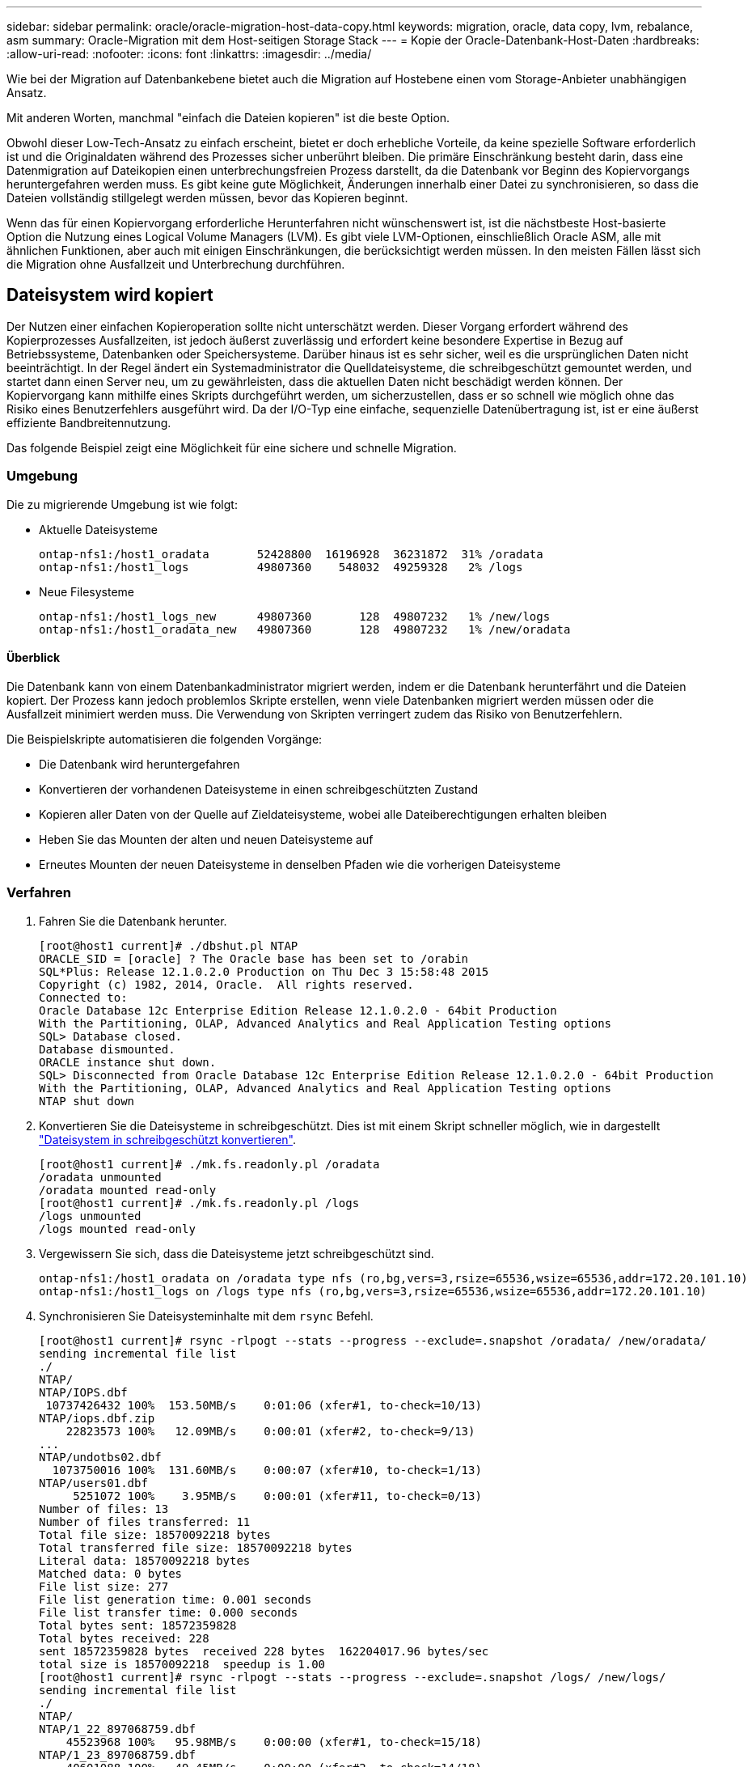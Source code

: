 ---
sidebar: sidebar 
permalink: oracle/oracle-migration-host-data-copy.html 
keywords: migration, oracle, data copy, lvm, rebalance, asm 
summary: Oracle-Migration mit dem Host-seitigen Storage Stack 
---
= Kopie der Oracle-Datenbank-Host-Daten
:hardbreaks:
:allow-uri-read: 
:nofooter: 
:icons: font
:linkattrs: 
:imagesdir: ../media/


[role="lead"]
Wie bei der Migration auf Datenbankebene bietet auch die Migration auf Hostebene einen vom Storage-Anbieter unabhängigen Ansatz.

Mit anderen Worten, manchmal "einfach die Dateien kopieren" ist die beste Option.

Obwohl dieser Low-Tech-Ansatz zu einfach erscheint, bietet er doch erhebliche Vorteile, da keine spezielle Software erforderlich ist und die Originaldaten während des Prozesses sicher unberührt bleiben. Die primäre Einschränkung besteht darin, dass eine Datenmigration auf Dateikopien einen unterbrechungsfreien Prozess darstellt, da die Datenbank vor Beginn des Kopiervorgangs heruntergefahren werden muss. Es gibt keine gute Möglichkeit, Änderungen innerhalb einer Datei zu synchronisieren, so dass die Dateien vollständig stillgelegt werden müssen, bevor das Kopieren beginnt.

Wenn das für einen Kopiervorgang erforderliche Herunterfahren nicht wünschenswert ist, ist die nächstbeste Host-basierte Option die Nutzung eines Logical Volume Managers (LVM). Es gibt viele LVM-Optionen, einschließlich Oracle ASM, alle mit ähnlichen Funktionen, aber auch mit einigen Einschränkungen, die berücksichtigt werden müssen. In den meisten Fällen lässt sich die Migration ohne Ausfallzeit und Unterbrechung durchführen.



== Dateisystem wird kopiert

Der Nutzen einer einfachen Kopieroperation sollte nicht unterschätzt werden. Dieser Vorgang erfordert während des Kopierprozesses Ausfallzeiten, ist jedoch äußerst zuverlässig und erfordert keine besondere Expertise in Bezug auf Betriebssysteme, Datenbanken oder Speichersysteme. Darüber hinaus ist es sehr sicher, weil es die ursprünglichen Daten nicht beeinträchtigt. In der Regel ändert ein Systemadministrator die Quelldateisysteme, die schreibgeschützt gemountet werden, und startet dann einen Server neu, um zu gewährleisten, dass die aktuellen Daten nicht beschädigt werden können. Der Kopiervorgang kann mithilfe eines Skripts durchgeführt werden, um sicherzustellen, dass er so schnell wie möglich ohne das Risiko eines Benutzerfehlers ausgeführt wird. Da der I/O-Typ eine einfache, sequenzielle Datenübertragung ist, ist er eine äußerst effiziente Bandbreitennutzung.

Das folgende Beispiel zeigt eine Möglichkeit für eine sichere und schnelle Migration.



=== Umgebung

Die zu migrierende Umgebung ist wie folgt:

* Aktuelle Dateisysteme
+
....
ontap-nfs1:/host1_oradata       52428800  16196928  36231872  31% /oradata
ontap-nfs1:/host1_logs          49807360    548032  49259328   2% /logs
....
* Neue Filesysteme
+
....
ontap-nfs1:/host1_logs_new      49807360       128  49807232   1% /new/logs
ontap-nfs1:/host1_oradata_new   49807360       128  49807232   1% /new/oradata
....




==== Überblick

Die Datenbank kann von einem Datenbankadministrator migriert werden, indem er die Datenbank herunterfährt und die Dateien kopiert. Der Prozess kann jedoch problemlos Skripte erstellen, wenn viele Datenbanken migriert werden müssen oder die Ausfallzeit minimiert werden muss. Die Verwendung von Skripten verringert zudem das Risiko von Benutzerfehlern.

Die Beispielskripte automatisieren die folgenden Vorgänge:

* Die Datenbank wird heruntergefahren
* Konvertieren der vorhandenen Dateisysteme in einen schreibgeschützten Zustand
* Kopieren aller Daten von der Quelle auf Zieldateisysteme, wobei alle Dateiberechtigungen erhalten bleiben
* Heben Sie das Mounten der alten und neuen Dateisysteme auf
* Erneutes Mounten der neuen Dateisysteme in denselben Pfaden wie die vorherigen Dateisysteme




=== Verfahren

. Fahren Sie die Datenbank herunter.
+
....
[root@host1 current]# ./dbshut.pl NTAP
ORACLE_SID = [oracle] ? The Oracle base has been set to /orabin
SQL*Plus: Release 12.1.0.2.0 Production on Thu Dec 3 15:58:48 2015
Copyright (c) 1982, 2014, Oracle.  All rights reserved.
Connected to:
Oracle Database 12c Enterprise Edition Release 12.1.0.2.0 - 64bit Production
With the Partitioning, OLAP, Advanced Analytics and Real Application Testing options
SQL> Database closed.
Database dismounted.
ORACLE instance shut down.
SQL> Disconnected from Oracle Database 12c Enterprise Edition Release 12.1.0.2.0 - 64bit Production
With the Partitioning, OLAP, Advanced Analytics and Real Application Testing options
NTAP shut down
....
. Konvertieren Sie die Dateisysteme in schreibgeschützt. Dies ist mit einem Skript schneller möglich, wie in dargestellt link:oracle-migration-sample-scripts.html#convert-file-system-to-read-only["Dateisystem in schreibgeschützt konvertieren"].
+
....
[root@host1 current]# ./mk.fs.readonly.pl /oradata
/oradata unmounted
/oradata mounted read-only
[root@host1 current]# ./mk.fs.readonly.pl /logs
/logs unmounted
/logs mounted read-only
....
. Vergewissern Sie sich, dass die Dateisysteme jetzt schreibgeschützt sind.
+
....
ontap-nfs1:/host1_oradata on /oradata type nfs (ro,bg,vers=3,rsize=65536,wsize=65536,addr=172.20.101.10)
ontap-nfs1:/host1_logs on /logs type nfs (ro,bg,vers=3,rsize=65536,wsize=65536,addr=172.20.101.10)
....
. Synchronisieren Sie Dateisysteminhalte mit dem `rsync` Befehl.
+
....
[root@host1 current]# rsync -rlpogt --stats --progress --exclude=.snapshot /oradata/ /new/oradata/
sending incremental file list
./
NTAP/
NTAP/IOPS.dbf
 10737426432 100%  153.50MB/s    0:01:06 (xfer#1, to-check=10/13)
NTAP/iops.dbf.zip
    22823573 100%   12.09MB/s    0:00:01 (xfer#2, to-check=9/13)
...
NTAP/undotbs02.dbf
  1073750016 100%  131.60MB/s    0:00:07 (xfer#10, to-check=1/13)
NTAP/users01.dbf
     5251072 100%    3.95MB/s    0:00:01 (xfer#11, to-check=0/13)
Number of files: 13
Number of files transferred: 11
Total file size: 18570092218 bytes
Total transferred file size: 18570092218 bytes
Literal data: 18570092218 bytes
Matched data: 0 bytes
File list size: 277
File list generation time: 0.001 seconds
File list transfer time: 0.000 seconds
Total bytes sent: 18572359828
Total bytes received: 228
sent 18572359828 bytes  received 228 bytes  162204017.96 bytes/sec
total size is 18570092218  speedup is 1.00
[root@host1 current]# rsync -rlpogt --stats --progress --exclude=.snapshot /logs/ /new/logs/
sending incremental file list
./
NTAP/
NTAP/1_22_897068759.dbf
    45523968 100%   95.98MB/s    0:00:00 (xfer#1, to-check=15/18)
NTAP/1_23_897068759.dbf
    40601088 100%   49.45MB/s    0:00:00 (xfer#2, to-check=14/18)
...
NTAP/redo/redo02.log
    52429312 100%   44.68MB/s    0:00:01 (xfer#12, to-check=1/18)
NTAP/redo/redo03.log
    52429312 100%   68.03MB/s    0:00:00 (xfer#13, to-check=0/18)
Number of files: 18
Number of files transferred: 13
Total file size: 527032832 bytes
Total transferred file size: 527032832 bytes
Literal data: 527032832 bytes
Matched data: 0 bytes
File list size: 413
File list generation time: 0.001 seconds
File list transfer time: 0.000 seconds
Total bytes sent: 527098156
Total bytes received: 278
sent 527098156 bytes  received 278 bytes  95836078.91 bytes/sec
total size is 527032832  speedup is 1.00
....
. Heben Sie die Bereitstellung der alten Dateisysteme auf, und verschieben Sie die kopierten Daten. Dies ist mit einem Skript schneller möglich, wie in dargestellt link:oracle-migration-sample-scripts.html#replace-file-system["Ersetzen Sie Das Dateisystem"].
+
....
[root@host1 current]# ./swap.fs.pl /logs,/new/logs
/new/logs unmounted
/logs unmounted
Updated /logs mounted
[root@host1 current]# ./swap.fs.pl /oradata,/new/oradata
/new/oradata unmounted
/oradata unmounted
Updated /oradata mounted
....
. Vergewissern Sie sich, dass die neuen Dateisysteme in der Position sind.
+
....
ontap-nfs1:/host1_logs_new on /logs type nfs (rw,bg,vers=3,rsize=65536,wsize=65536,addr=172.20.101.10)
ontap-nfs1:/host1_oradata_new on /oradata type nfs (rw,bg,vers=3,rsize=65536,wsize=65536,addr=172.20.101.10)
....
. Starten Sie die Datenbank.
+
....
[root@host1 current]# ./dbstart.pl NTAP
ORACLE_SID = [oracle] ? The Oracle base has been set to /orabin
SQL*Plus: Release 12.1.0.2.0 Production on Thu Dec 3 16:10:07 2015
Copyright (c) 1982, 2014, Oracle.  All rights reserved.
Connected to an idle instance.
SQL> ORACLE instance started.
Total System Global Area  805306368 bytes
Fixed Size                  2929552 bytes
Variable Size             390073456 bytes
Database Buffers          406847488 bytes
Redo Buffers                5455872 bytes
Database mounted.
Database opened.
SQL> Disconnected from Oracle Database 12c Enterprise Edition Release 12.1.0.2.0 - 64bit Production
With the Partitioning, OLAP, Advanced Analytics and Real Application Testing options
NTAP started
....




=== Vollständig automatisierte Umstellung

Dieses Beispielskript akzeptiert Argumente der Datenbank-SID gefolgt von gemeinsam getrennten Paaren von Dateisystemen. Für das oben abgebildete Beispiel wird der Befehl wie folgt ausgegeben:

....
[root@host1 current]# ./migrate.oracle.fs.pl NTAP /logs,/new/logs /oradata,/new/oradata
....
Wenn das Beispielskript ausgeführt wird, wird die folgende Sequenz ausgeführt. Er wird beendet, wenn in einem beliebigen Schritt ein Fehler auftritt:

. Fahren Sie die Datenbank herunter.
. Konvertieren Sie die aktuellen Dateisysteme in den schreibgeschützten Status.
. Verwenden Sie jedes durch Kommas getrennte Paar von Dateisystemargumenten, und synchronisieren Sie das erste Dateisystem mit dem zweiten.
. Entfernen Sie die früheren Dateisysteme.
. Aktualisieren Sie die `/etc/fstab` Datei wie folgt:
+
.. Erstellen Sie ein Backup bei `/etc/fstab.bak`.
.. Kommentieren Sie die vorherigen Einträge für die vorherigen und neuen Dateisysteme.
.. Erstellen Sie einen neuen Eintrag für das neue Dateisystem, das den alten Bereitstellungspunkt verwendet.


. Mounten Sie die Dateisysteme.
. Starten Sie die Datenbank.


Der folgende Text enthält ein Ausführungsbeispiel für dieses Skript:

....
[root@host1 current]# ./migrate.oracle.fs.pl NTAP /logs,/new/logs /oradata,/new/oradata
ORACLE_SID = [oracle] ? The Oracle base has been set to /orabin
SQL*Plus: Release 12.1.0.2.0 Production on Thu Dec 3 17:05:50 2015
Copyright (c) 1982, 2014, Oracle.  All rights reserved.
Connected to:
Oracle Database 12c Enterprise Edition Release 12.1.0.2.0 - 64bit Production
With the Partitioning, OLAP, Advanced Analytics and Real Application Testing options
SQL> Database closed.
Database dismounted.
ORACLE instance shut down.
SQL> Disconnected from Oracle Database 12c Enterprise Edition Release 12.1.0.2.0 - 64bit Production
With the Partitioning, OLAP, Advanced Analytics and Real Application Testing options
NTAP shut down
sending incremental file list
./
NTAP/
NTAP/1_22_897068759.dbf
    45523968 100%  185.40MB/s    0:00:00 (xfer#1, to-check=15/18)
NTAP/1_23_897068759.dbf
    40601088 100%   81.34MB/s    0:00:00 (xfer#2, to-check=14/18)
...
NTAP/redo/redo02.log
    52429312 100%   70.42MB/s    0:00:00 (xfer#12, to-check=1/18)
NTAP/redo/redo03.log
    52429312 100%   47.08MB/s    0:00:01 (xfer#13, to-check=0/18)
Number of files: 18
Number of files transferred: 13
Total file size: 527032832 bytes
Total transferred file size: 527032832 bytes
Literal data: 527032832 bytes
Matched data: 0 bytes
File list size: 413
File list generation time: 0.001 seconds
File list transfer time: 0.000 seconds
Total bytes sent: 527098156
Total bytes received: 278
sent 527098156 bytes  received 278 bytes  150599552.57 bytes/sec
total size is 527032832  speedup is 1.00
Succesfully replicated filesystem /logs to /new/logs
sending incremental file list
./
NTAP/
NTAP/IOPS.dbf
 10737426432 100%  176.55MB/s    0:00:58 (xfer#1, to-check=10/13)
NTAP/iops.dbf.zip
    22823573 100%    9.48MB/s    0:00:02 (xfer#2, to-check=9/13)
... NTAP/undotbs01.dbf
   309338112 100%   70.76MB/s    0:00:04 (xfer#9, to-check=2/13)
NTAP/undotbs02.dbf
  1073750016 100%  187.65MB/s    0:00:05 (xfer#10, to-check=1/13)
NTAP/users01.dbf
     5251072 100%    5.09MB/s    0:00:00 (xfer#11, to-check=0/13)
Number of files: 13
Number of files transferred: 11
Total file size: 18570092218 bytes
Total transferred file size: 18570092218 bytes
Literal data: 18570092218 bytes
Matched data: 0 bytes
File list size: 277
File list generation time: 0.001 seconds
File list transfer time: 0.000 seconds
Total bytes sent: 18572359828
Total bytes received: 228
sent 18572359828 bytes  received 228 bytes  177725933.55 bytes/sec
total size is 18570092218  speedup is 1.00
Succesfully replicated filesystem /oradata to /new/oradata
swap 0 /logs /new/logs
/new/logs unmounted
/logs unmounted
Mounted updated /logs
Swapped filesystem /logs for /new/logs
swap 1 /oradata /new/oradata
/new/oradata unmounted
/oradata unmounted
Mounted updated /oradata
Swapped filesystem /oradata for /new/oradata
ORACLE_SID = [oracle] ? The Oracle base has been set to /orabin
SQL*Plus: Release 12.1.0.2.0 Production on Thu Dec 3 17:08:59 2015
Copyright (c) 1982, 2014, Oracle.  All rights reserved.
Connected to an idle instance.
SQL> ORACLE instance started.
Total System Global Area  805306368 bytes
Fixed Size                  2929552 bytes
Variable Size             390073456 bytes
Database Buffers          406847488 bytes
Redo Buffers                5455872 bytes
Database mounted.
Database opened.
SQL> Disconnected from Oracle Database 12c Enterprise Edition Release 12.1.0.2.0 - 64bit Production
With the Partitioning, OLAP, Advanced Analytics and Real Application Testing options
NTAP started
[root@host1 current]#
....


== Oracle ASM SPFile- und Passthwd-Migration

Eine Schwierigkeit beim Abschluss der ASM-Migration sind die ASM-spezifische SPFile- und die Passwort-Datei. Standardmäßig werden diese kritischen Metadatendateien auf der ersten definierten ASM-Laufwerksgruppe erstellt. Wenn eine bestimmte ASM-Datenträgergruppe evakuiert und entfernt werden muss, müssen die SPFile- und Passwortdatei, die diese ASM-Instanz regelt, verschoben werden.

Ein weiterer Anwendungsfall, in dem diese Dateien eventuell verschoben werden müssen, ist die Implementierung von Datenbankmanagement-Software wie beispielsweise SnapManager für Oracle oder dem SnapCenter Oracle Plug-in. Eine der Funktionen dieser Produkte besteht darin, eine Datenbank schnell wiederherzustellen, indem der Zustand der ASM-LUNs, die die Datendateien hosten, zurückgesetzt wird. Um dies zu tun, muss die ASM-Laufwerksgruppe offline geschaltet werden, bevor eine Wiederherstellung durchgeführt werden kann. Dies ist kein Problem, solange die Datendateien einer Datenbank in einer dedizierten ASM-Datenträgergruppe isoliert sind.

Wenn diese Datenträgergruppe auch die ASM-Datei spfile/passwd enthält, kann die Datenträgergruppe nur offline geschaltet werden, wenn die gesamte ASM-Instanz heruntergefahren wird. Dies ist ein disruptiver Prozess, was bedeutet, dass die Datei spfile/passwd verschoben werden muss.



=== Umgebung

. Datenbank-SID = TOAST
. Aktuelle Datendateien auf `+DATA`
. Aktuelle Logfiles und Controlfiles auf `+LOGS`
. Neue ASM-Laufwerksgruppen als eingerichtet `+NEWDATA` Und `+NEWLOGS`




=== Speicherorte für ASM-SPfile/passwd-Dateien

Die Verlagerung dieser Dateien kann ohne Unterbrechungen erfolgen. Aus Sicherheitsgründen empfiehlt NetApp jedoch, die Datenbankumgebung herunterzufahren, damit Sie sicher sein können, dass die Dateien verschoben wurden und die Konfiguration ordnungsgemäß aktualisiert wird. Dieses Verfahren muss wiederholt werden, wenn mehrere ASM-Instanzen auf einem Server vorhanden sind.



==== Ermitteln Sie ASM-Instanzen

Ermitteln Sie die ASM-Instanzen anhand der in aufgezeichneten Daten `oratab` Datei: Die ASM-Instanzen werden durch ein +-Symbol gekennzeichnet.

....
-bash-4.1$ cat /etc/oratab | grep '^+'
+ASM:/orabin/grid:N             # line added by Agent
....
Auf diesem Server befindet sich eine ASM-Instanz namens +ASM.



==== Stellen Sie sicher, dass alle Datenbanken heruntergefahren werden

Der einzige sichtbare smon-Prozess sollte der sman für die verwendete ASM-Instanz sein. Ein weiterer smon-Prozess zeigt an, dass eine Datenbank noch läuft.

....
-bash-4.1$ ps -ef | grep smon
oracle     857     1  0 18:26 ?        00:00:00 asm_smon_+ASM
....
Der einzige smon-Prozess ist die ASM-Instanz selbst. Das bedeutet, dass keine anderen Datenbanken ausgeführt werden und ohne das Risiko einer Störung der Datenbankvorgänge sicher fortgesetzt werden kann.



==== Suchen Sie Dateien

Ermitteln Sie den aktuellen Speicherort der ASM-Datei und der Passwortdatei mithilfe des `spget` Und `pwget` Befehle.

....
bash-4.1$ asmcmd
ASMCMD> spget
+DATA/spfile.ora
....
....
ASMCMD> pwget --asm
+DATA/orapwasm
....
Beide Dateien befinden sich an der Basis des `+DATA` Festplattengruppe.



=== Dateien kopieren

Kopieren Sie die Dateien mit dem in die neue ASM-Datenträgergruppe `spcopy` Und `pwcopy` Befehle. Wenn die neue Laufwerksgruppe vor kurzem erstellt wurde und derzeit leer ist, muss sie möglicherweise zuerst gemountet werden.

....
ASMCMD> mount NEWDATA
....
....
ASMCMD> spcopy +DATA/spfile.ora +NEWDATA/spfile.ora
copying +DATA/spfile.ora -> +NEWDATA/spfilea.ora
....
....
ASMCMD> pwcopy +DATA/orapwasm +NEWDATA/orapwasm
copying +DATA/orapwasm -> +NEWDATA/orapwasm
....
Die Dateien wurden nun von kopiert `+DATA` Bis `+NEWDATA`.



==== ASM-Instanz aktualisieren

Die ASM-Instanz muss jetzt aktualisiert werden, um die Standortänderung widerzuspiegeln. Der `spset` Und `pwset` Befehle aktualisieren die zum Starten der ASM-Datenträgergruppe erforderlichen ASM-Metadaten.

....
ASMCMD> spset +NEWDATA/spfile.ora
ASMCMD> pwset --asm +NEWDATA/orapwasm
....


==== Aktivieren Sie ASM mit aktualisierten Dateien

Zu diesem Zeitpunkt verwendet die ASM-Instanz weiterhin die früheren Speicherorte dieser Dateien. Die Instanz muss neu gestartet werden, um ein erneutes Lesen der Dateien von ihren neuen Speicherorten zu erzwingen und Sperren für die vorherigen Dateien freizugeben.

....
-bash-4.1$ sqlplus / as sysasm
SQL> shutdown immediate;
ASM diskgroups volume disabled
ASM diskgroups dismounted
ASM instance shutdown
....
....
SQL> startup
ASM instance started
Total System Global Area 1140850688 bytes
Fixed Size                  2933400 bytes
Variable Size            1112751464 bytes
ASM Cache                  25165824 bytes
ORA-15032: not all alterations performed
ORA-15017: diskgroup "NEWDATA" cannot be mounted
ORA-15013: diskgroup "NEWDATA" is already mounted
....


==== Entfernen Sie alte spfile- und Passwortdateien

Wenn der Vorgang erfolgreich durchgeführt wurde, sind die vorherigen Dateien nicht mehr gesperrt und können jetzt entfernt werden.

....
-bash-4.1$ asmcmd
ASMCMD> rm +DATA/spfile.ora
ASMCMD> rm +DATA/orapwasm
....


== Kopie von Oracle ASM zu ASM

Oracle ASM ist im Grunde ein schlankes kombiniertes Volume-Manager- und Dateisystem. Da das Dateisystem nicht sofort sichtbar ist, muss RMAN für Kopiervorgänge verwendet werden. Ein auf Kopien basierender Migrationsprozess ist zwar sicher und einfach, kann jedoch mit Unterbrechungen verbunden sein. Die Unterbrechung kann minimiert, aber nicht vollständig beseitigt werden.

Wenn Sie eine unterbrechungsfreie Migration einer ASM-basierten Datenbank wünschen, empfiehlt es sich, die ASM-Fähigkeit zu nutzen, um ASM-Extents auf neue LUNs auszugleichen, während die alten LUNs gelöscht werden. Dies ist im Allgemeinen sicher und unterbrechungsfrei, bietet aber keinen Ausweg. Wenn Funktions- oder Leistungsprobleme auftreten, besteht die einzige Möglichkeit darin, die Daten zurück zur Quelle zu migrieren.

Dieses Risiko kann vermieden werden, indem die Datenbank an den neuen Speicherort kopiert wird, anstatt Daten zu verschieben, sodass die Originaldaten nicht geändert werden. Die Datenbank kann vor der Inbetriebnahme vollständig an ihrem neuen Standort getestet werden, und die ursprüngliche Datenbank steht als Fallback-Option zur Verfügung, wenn Probleme gefunden werden.

Dieses Verfahren ist eine von vielen Optionen, die RMAN einbeziehen. Er ermöglicht einen zweistufigen Prozess, bei dem das erste Backup erstellt und später durch die Protokollwiedergabe synchronisiert wird. Dieser Prozess sollte die Downtime minimieren, da die Datenbank betriebsbereit bleibt und während der ersten Basiskopie Daten bereitgestellt werden können.



=== Datenbank kopieren

Oracle RMAN erstellt eine vollständige Kopie der Quelldatenbank der Ebene 0, die sich derzeit in der ASM-Datenträgergruppe befindet `+DATA` An den neuen Standort am `+NEWDATA`.

....
-bash-4.1$ rman target /
Recovery Manager: Release 12.1.0.2.0 - Production on Sun Dec 6 17:40:03 2015
Copyright (c) 1982, 2014, Oracle and/or its affiliates.  All rights reserved.
connected to target database: TOAST (DBID=2084313411)
RMAN> backup as copy incremental level 0 database format '+NEWDATA' tag 'ONTAP_MIGRATION';
Starting backup at 06-DEC-15
using target database control file instead of recovery catalog
allocated channel: ORA_DISK_1
channel ORA_DISK_1: SID=302 device type=DISK
channel ORA_DISK_1: starting datafile copy
input datafile file number=00001 name=+DATA/TOAST/DATAFILE/system.262.897683141
...
input datafile file number=00004 name=+DATA/TOAST/DATAFILE/users.264.897683151
output file name=+NEWDATA/TOAST/DATAFILE/users.258.897759623 tag=ONTAP_MIGRATION RECID=5 STAMP=897759622
channel ORA_DISK_1: datafile copy complete, elapsed time: 00:00:01
channel ORA_DISK_1: starting incremental level 0 datafile backup set
channel ORA_DISK_1: specifying datafile(s) in backup set
including current SPFILE in backup set
channel ORA_DISK_1: starting piece 1 at 06-DEC-15
channel ORA_DISK_1: finished piece 1 at 06-DEC-15
piece handle=+NEWDATA/TOAST/BACKUPSET/2015_12_06/nnsnn0_ontap_migration_0.262.897759623 tag=ONTAP_MIGRATION comment=NONE
channel ORA_DISK_1: backup set complete, elapsed time: 00:00:01
Finished backup at 06-DEC-15
....


=== Schalter für Archivprotokoll erzwingen

Sie müssen einen Schalter für das Archivprotokoll erzwingen, um sicherzustellen, dass die Archivprotokolle alle Daten enthalten, die erforderlich sind, um die Kopie vollständig konsistent zu machen. Ohne diesen Befehl können Schlüsseldaten in den Wiederherstellungsprotokollen weiterhin vorhanden sein.

....
RMAN> sql 'alter system archive log current';
sql statement: alter system archive log current
....


=== Quelldatenbank herunterfahren

Die Unterbrechung beginnt in diesem Schritt, weil die Datenbank heruntergefahren und in einen schreibgeschützten Modus mit eingeschränktem Zugriff versetzt wird. Um die Quelldatenbank herunterzufahren, führen Sie die folgenden Befehle aus:

....
RMAN> shutdown immediate;
using target database control file instead of recovery catalog
database closed
database dismounted
Oracle instance shut down
RMAN> startup mount;
connected to target database (not started)
Oracle instance started
database mounted
Total System Global Area     805306368 bytes
Fixed Size                     2929552 bytes
Variable Size                390073456 bytes
Database Buffers             406847488 bytes
Redo Buffers                   5455872 bytes
....


=== Backup von Controlfile

Sie müssen die controlfile sichern, falls Sie die Migration abbrechen und zum ursprünglichen Speicherort zurückkehren müssen. Eine Kopie der Backup-Steuerdatei ist nicht 100% erforderlich, aber es macht den Prozess des Rücksetzens der Datenbank-Speicherorte zurück an den ursprünglichen Speicherort einfacher.

....
RMAN> backup as copy current controlfile format '/tmp/TOAST.ctrl';
Starting backup at 06-DEC-15
allocated channel: ORA_DISK_1
channel ORA_DISK_1: SID=358 device type=DISK
channel ORA_DISK_1: starting datafile copy
copying current control file
output file name=/tmp/TOAST.ctrl tag=TAG20151206T174753 RECID=6 STAMP=897760073
channel ORA_DISK_1: datafile copy complete, elapsed time: 00:00:01
Finished backup at 06-DEC-15
....


=== Parameteraktualisierungen

Der aktuelle spfile enthält Verweise auf die Steuerdateien an ihren aktuellen Speicherorten innerhalb der alten ASM-Datenträgergruppe. Es muss bearbeitet werden, was leicht durch das Bearbeiten einer Zwischenversion von pfile erfolgt.

....
RMAN> create pfile='/tmp/pfile' from spfile;
Statement processed
....


==== Aktualisieren Sie pfile

Aktualisieren Sie alle Parameter, die sich auf alte ASM-Datenträgergruppen beziehen, um die neuen Namen der ASM-Datenträgergruppen wiederzugeben. Speichern Sie dann die aktualisierte Datei pfile. Stellen Sie sicher, dass die `db_create` Parameter sind vorhanden.

Im folgenden Beispiel werden die Verweise auf angezeigt `+DATA` Die in geändert wurden `+NEWDATA` Sind gelb markiert. Zwei wichtige Parameter sind die `db_create` Parameter, die neue Dateien am richtigen Speicherort erstellen.

....
*.compatible='12.1.0.2.0'
*.control_files='+NEWLOGS/TOAST/CONTROLFILE/current.258.897683139'
*.db_block_size=8192
*. db_create_file_dest='+NEWDATA'
*. db_create_online_log_dest_1='+NEWLOGS'
*.db_domain=''
*.db_name='TOAST'
*.diagnostic_dest='/orabin'
*.dispatchers='(PROTOCOL=TCP) (SERVICE=TOASTXDB)'
*.log_archive_dest_1='LOCATION=+NEWLOGS'
*.log_archive_format='%t_%s_%r.dbf'
....


==== Init.ora-Datei aktualisieren

Die meisten ASM-basierten Datenbanken verwenden einen `init.ora` Datei befindet sich im `$ORACLE_HOME/dbs` Verzeichnis, das einen Punkt auf das Spfile auf der ASM-Datenträgergruppe darstellt. Diese Datei muss an einen Speicherort auf der neuen ASM-Datenträgergruppe umgeleitet werden.

....
-bash-4.1$ cd $ORACLE_HOME/dbs
-bash-4.1$ cat initTOAST.ora
SPFILE='+DATA/TOAST/spfileTOAST.ora'
....
Ändern Sie diese Datei wie folgt:

....
SPFILE=+NEWLOGS/TOAST/spfileTOAST.ora
....


==== Wiederherstellung der Parameterdatei

Der spfile kann nun mit den Daten in der bearbeiteten pfile gefüllt werden.

....
RMAN> create spfile from pfile='/tmp/pfile';
Statement processed
....


==== Starten Sie die Datenbank, um neue spfile zu verwenden

Starten Sie die Datenbank, um sicherzustellen, dass sie jetzt den neu erstellten spfile verwendet und dass alle weiteren Änderungen an den Systemparametern korrekt aufgezeichnet werden.

....
RMAN> startup nomount;
connected to target database (not started)
Oracle instance started
Total System Global Area     805306368 bytes
Fixed Size                     2929552 bytes
Variable Size                373296240 bytes
Database Buffers             423624704 bytes
Redo Buffers                   5455872 bytes
....


=== Kontrolldatei wiederherstellen

Die von RMAN erstellte Backup-Controldatei kann auch direkt an dem im neuen spfile angegebenen Speicherort wiederhergestellt werden.

....
RMAN> restore controlfile from '+DATA/TOAST/CONTROLFILE/current.258.897683139';
Starting restore at 06-DEC-15
using target database control file instead of recovery catalog
allocated channel: ORA_DISK_1
channel ORA_DISK_1: SID=417 device type=DISK
channel ORA_DISK_1: copied control file copy
output file name=+NEWLOGS/TOAST/CONTROLFILE/current.273.897761061
Finished restore at 06-DEC-15
....
Mounten Sie die Datenbank und überprüfen Sie die Verwendung der neuen Steuerdatei.

....
RMAN> alter database mount;
using target database control file instead of recovery catalog
Statement processed
....
....
SQL> show parameter control_files;
NAME                                 TYPE        VALUE
------------------------------------ ----------- ------------------------------
control_files                        string      +NEWLOGS/TOAST/CONTROLFILE/cur
                                                 rent.273.897761061
....


=== Protokollwiedergabe

Die Datenbank verwendet derzeit die Datendateien am alten Speicherort. Bevor die Kopie verwendet werden kann, müssen sie synchronisiert werden. Die Zeit während des ersten Kopiervorgangs ist verstrichen, und die Änderungen wurden hauptsächlich in den Archivprotokollen protokolliert. Diese Änderungen werden wie folgt repliziert:

. Führen Sie ein inkrementelles RMAN-Backup durch, das die Archivprotokolle enthält.
+
....
RMAN> backup incremental level 1 format '+NEWLOGS' for recover of copy with tag 'ONTAP_MIGRATION' database;
Starting backup at 06-DEC-15
allocated channel: ORA_DISK_1
channel ORA_DISK_1: SID=62 device type=DISK
channel ORA_DISK_1: starting incremental level 1 datafile backup set
channel ORA_DISK_1: specifying datafile(s) in backup set
input datafile file number=00001 name=+DATA/TOAST/DATAFILE/system.262.897683141
input datafile file number=00002 name=+DATA/TOAST/DATAFILE/sysaux.260.897683143
input datafile file number=00003 name=+DATA/TOAST/DATAFILE/undotbs1.257.897683145
input datafile file number=00004 name=+DATA/TOAST/DATAFILE/users.264.897683151
channel ORA_DISK_1: starting piece 1 at 06-DEC-15
channel ORA_DISK_1: finished piece 1 at 06-DEC-15
piece handle=+NEWLOGS/TOAST/BACKUPSET/2015_12_06/nnndn1_ontap_migration_0.268.897762693 tag=ONTAP_MIGRATION comment=NONE
channel ORA_DISK_1: backup set complete, elapsed time: 00:00:01
channel ORA_DISK_1: starting incremental level 1 datafile backup set
channel ORA_DISK_1: specifying datafile(s) in backup set
including current control file in backup set
including current SPFILE in backup set
channel ORA_DISK_1: starting piece 1 at 06-DEC-15
channel ORA_DISK_1: finished piece 1 at 06-DEC-15
piece handle=+NEWLOGS/TOAST/BACKUPSET/2015_12_06/ncsnn1_ontap_migration_0.267.897762697 tag=ONTAP_MIGRATION comment=NONE
channel ORA_DISK_1: backup set complete, elapsed time: 00:00:01
Finished backup at 06-DEC-15
....
. Wiederholen Sie das Protokoll.
+
....
RMAN> recover copy of database with tag 'ONTAP_MIGRATION';
Starting recover at 06-DEC-15
using channel ORA_DISK_1
channel ORA_DISK_1: starting incremental datafile backup set restore
channel ORA_DISK_1: specifying datafile copies to recover
recovering datafile copy file number=00001 name=+NEWDATA/TOAST/DATAFILE/system.259.897759609
recovering datafile copy file number=00002 name=+NEWDATA/TOAST/DATAFILE/sysaux.263.897759615
recovering datafile copy file number=00003 name=+NEWDATA/TOAST/DATAFILE/undotbs1.264.897759619
recovering datafile copy file number=00004 name=+NEWDATA/TOAST/DATAFILE/users.258.897759623
channel ORA_DISK_1: reading from backup piece +NEWLOGS/TOAST/BACKUPSET/2015_12_06/nnndn1_ontap_migration_0.268.897762693
channel ORA_DISK_1: piece handle=+NEWLOGS/TOAST/BACKUPSET/2015_12_06/nnndn1_ontap_migration_0.268.897762693 tag=ONTAP_MIGRATION
channel ORA_DISK_1: restored backup piece 1
channel ORA_DISK_1: restore complete, elapsed time: 00:00:01
Finished recover at 06-DEC-15
....




=== Aktivierung

Die wiederhergestellte Steuerdatei verweist weiterhin auf die Datendateien am ursprünglichen Speicherort und enthält auch die Pfadinformationen für die kopierten Datendateien.

. Um die aktiven Datendateien zu ändern, führen Sie den aus `switch database to copy` Befehl.
+
....
RMAN> switch database to copy;
datafile 1 switched to datafile copy "+NEWDATA/TOAST/DATAFILE/system.259.897759609"
datafile 2 switched to datafile copy "+NEWDATA/TOAST/DATAFILE/sysaux.263.897759615"
datafile 3 switched to datafile copy "+NEWDATA/TOAST/DATAFILE/undotbs1.264.897759619"
datafile 4 switched to datafile copy "+NEWDATA/TOAST/DATAFILE/users.258.897759623"
....
+
Die aktiven Datendateien sind nun die kopierten Datendateien, aber es können immer noch Änderungen in den letzten Redo-Protokollen enthalten sein.

. Um alle verbleibenden Protokolle wiederzugeben, führen Sie den aus `recover database` Befehl. Wenn die Meldung angezeigt wird `media recovery complete` Wird angezeigt, der Prozess war erfolgreich.
+
....
RMAN> recover database;
Starting recover at 06-DEC-15
using channel ORA_DISK_1
starting media recovery
media recovery complete, elapsed time: 00:00:01
Finished recover at 06-DEC-15
....
+
Bei diesem Vorgang wurde nur der Speicherort der normalen Datendateien geändert. Die temporären Datendateien müssen umbenannt werden, müssen aber nicht kopiert werden, da sie nur temporär sind. Die Datenbank ist derzeit nicht verfügbar, sodass es keine aktiven Daten in den temporären Datendateien gibt.

. Um die temporären Datendateien zu verschieben, geben Sie zuerst ihren Speicherort an.
+
....
RMAN> select file#||' '||name from v$tempfile;
FILE#||''||NAME
--------------------------------------------------------------------------------
1 +DATA/TOAST/TEMPFILE/temp.263.897683145
....
. Verschieben Sie temporäre Datendateien mithilfe eines RMAN-Befehls, der den neuen Namen für jede Datendatei festlegt. Bei Oracle Managed Files (OMF) ist der vollständige Name nicht erforderlich; die ASM-Datenträgergruppe reicht aus. Wenn die Datenbank geöffnet wird, verknüpft OMF mit dem entsprechenden Speicherort in der ASM-Datenträgergruppe. Um Dateien zu verschieben, führen Sie die folgenden Befehle aus:
+
....
run {
set newname for tempfile 1 to '+NEWDATA';
switch tempfile all;
}
....
+
....
RMAN> run {
2> set newname for tempfile 1 to '+NEWDATA';
3> switch tempfile all;
4> }
executing command: SET NEWNAME
renamed tempfile 1 to +NEWDATA in control file
....




=== Migration des Wiederherstellungsprotokolls

Der Migrationsprozess ist fast abgeschlossen, aber die Wiederherstellungsprotokolle befinden sich immer noch in der ursprünglichen ASM-Laufwerksgruppe. Wiederherstellungsprotokolle können nicht direkt verschoben werden. Stattdessen wird ein neuer Satz von Wiederherstellungsprotokollen erstellt und der Konfiguration hinzugefügt, gefolgt von einem Drop der alten Protokolle.

. Ermitteln Sie die Anzahl der Redo-Log-Gruppen und deren jeweilige Gruppennummern.
+
....
RMAN> select group#||' '||member from v$logfile;
GROUP#||''||MEMBER
--------------------------------------------------------------------------------
1 +DATA/TOAST/ONLINELOG/group_1.261.897683139
2 +DATA/TOAST/ONLINELOG/group_2.259.897683139
3 +DATA/TOAST/ONLINELOG/group_3.256.897683139
....
. Geben Sie die Größe der Wiederherstellungsprotokolle ein.
+
....
RMAN> select group#||' '||bytes from v$log;
GROUP#||''||BYTES
--------------------------------------------------------------------------------
1 52428800
2 52428800
3 52428800
....
. Erstellen Sie für jedes Redo-Protokoll eine neue Gruppe mit einer passenden Konfiguration. Wenn Sie OMF nicht verwenden, müssen Sie den vollständigen Pfad angeben. Dies ist auch ein Beispiel, das den verwendet `db_create_online_log` Parameter. Wie bereits gezeigt, wurde dieser Parameter auf +NEWLOGS gesetzt. Mit dieser Konfiguration können Sie die folgenden Befehle verwenden, um neue Online-Protokolle zu erstellen, ohne einen Dateispeicherort oder sogar eine bestimmte ASM-Datenträgergruppe angeben zu müssen.
+
....
RMAN> alter database add logfile size 52428800;
Statement processed
RMAN> alter database add logfile size 52428800;
Statement processed
RMAN> alter database add logfile size 52428800;
Statement processed
....
. Öffnen Sie die Datenbank.
+
....
SQL> alter database open;
Database altered.
....
. Die alten Protokolle ablegen.
+
....
RMAN> alter database drop logfile group 1;
Statement processed
....
. Wenn ein Fehler auftritt, der verhindert, dass Sie ein aktives Protokoll ablegen, erzwingen Sie einen Wechsel zum nächsten Protokoll, um die Sperre freizugeben und einen globalen Kontrollpunkt zu erzwingen. Ein Beispiel ist unten dargestellt. Der Versuch, die Logfile-Gruppe 3, die sich am alten Speicherort befand, zu löschen, wurde abgelehnt, da noch aktive Daten in dieser Logdatei vorhanden waren. Eine Protokollarchivierung nach einem Kontrollpunkt ermöglicht das Löschen der Protokolldatei.
+
....
RMAN> alter database drop logfile group 3;
RMAN-00571: ===========================================================
RMAN-00569: =============== ERROR MESSAGE STACK FOLLOWS ===============
RMAN-00571: ===========================================================
RMAN-03002: failure of sql statement command at 12/08/2015 20:23:51
ORA-01623: log 3 is current log for instance TOAST (thread 4) - cannot drop
ORA-00312: online log 3 thread 1: '+LOGS/TOAST/ONLINELOG/group_3.259.897563549'
RMAN> alter system switch logfile;
Statement processed
RMAN> alter system checkpoint;
Statement processed
RMAN> alter database drop logfile group 3;
Statement processed
....
. Überprüfen Sie die Umgebung, um sicherzustellen, dass alle standortbasierten Parameter aktualisiert werden.
+
....
SQL> select name from v$datafile;
SQL> select member from v$logfile;
SQL> select name from v$tempfile;
SQL> show parameter spfile;
SQL> select name, value from v$parameter where value is not null;
....
. Im folgenden Skript wird erläutert, wie dieser Prozess vereinfacht werden kann:
+
....
[root@host1 current]# ./checkdbdata.pl TOAST
TOAST datafiles:
+NEWDATA/TOAST/DATAFILE/system.259.897759609
+NEWDATA/TOAST/DATAFILE/sysaux.263.897759615
+NEWDATA/TOAST/DATAFILE/undotbs1.264.897759619
+NEWDATA/TOAST/DATAFILE/users.258.897759623
TOAST redo logs:
+NEWLOGS/TOAST/ONLINELOG/group_4.266.897763123
+NEWLOGS/TOAST/ONLINELOG/group_5.265.897763125
+NEWLOGS/TOAST/ONLINELOG/group_6.264.897763125
TOAST temp datafiles:
+NEWDATA/TOAST/TEMPFILE/temp.260.897763165
TOAST spfile
spfile                               string      +NEWDATA/spfiletoast.ora
TOAST key parameters
control_files +NEWLOGS/TOAST/CONTROLFILE/current.273.897761061
log_archive_dest_1 LOCATION=+NEWLOGS
db_create_file_dest +NEWDATA
db_create_online_log_dest_1 +NEWLOGS
....
. Wenn die ASM-Datenträgergruppen vollständig evakuiert wurden, können sie jetzt mit abgehängt werden `asmcmd`. In vielen Fällen sind jedoch die Dateien, die zu anderen Datenbanken oder der ASM-Datei spfile/passwd gehören, noch vorhanden.
+
....
-bash-4.1$ . oraenv
ORACLE_SID = [TOAST] ? +ASM
The Oracle base remains unchanged with value /orabin
-bash-4.1$ asmcmd
ASMCMD> umount DATA
ASMCMD>
....




== Kopie von Oracle ASM auf das Dateisystem

Das Verfahren zum Kopieren von Oracle ASM in ein Dateisystem ähnelt dem Verfahren zum Kopieren von ASM zu ASM mit ähnlichen Vorteilen und Einschränkungen. Der Hauptunterschied ist die Syntax der verschiedenen Befehle und Konfigurationsparameter bei der Verwendung eines sichtbaren Dateisystems im Gegensatz zu einer ASM-Datenträgergruppe.



=== Datenbank kopieren

Oracle RMAN wird verwendet, um eine (vollständige) Kopie der Quelldatenbank zu erstellen, die sich derzeit in der ASM-Datenträgergruppe befindet `+DATA` An den neuen Standort am `/oradata`.

....
RMAN> backup as copy incremental level 0 database format '/oradata/TOAST/%U' tag 'ONTAP_MIGRATION';
Starting backup at 13-MAY-16
using target database control file instead of recovery catalog
allocated channel: ORA_DISK_1
channel ORA_DISK_1: SID=377 device type=DISK
channel ORA_DISK_1: starting datafile copy
input datafile file number=00001 name=+ASM0/TOAST/system01.dbf
output file name=/oradata/TOAST/data_D-TOAST_I-2098173325_TS-SYSTEM_FNO-1_01r5fhjg tag=ONTAP_MIGRATION RECID=1 STAMP=911722099
channel ORA_DISK_1: datafile copy complete, elapsed time: 00:00:07
channel ORA_DISK_1: starting datafile copy
input datafile file number=00002 name=+ASM0/TOAST/sysaux01.dbf
output file name=/oradata/TOAST/data_D-TOAST_I-2098173325_TS-SYSAUX_FNO-2_02r5fhjo tag=ONTAP_MIGRATION RECID=2 STAMP=911722106
channel ORA_DISK_1: datafile copy complete, elapsed time: 00:00:07
channel ORA_DISK_1: starting datafile copy
input datafile file number=00003 name=+ASM0/TOAST/undotbs101.dbf
output file name=/oradata/TOAST/data_D-TOAST_I-2098173325_TS-UNDOTBS1_FNO-3_03r5fhjt tag=ONTAP_MIGRATION RECID=3 STAMP=911722113
channel ORA_DISK_1: datafile copy complete, elapsed time: 00:00:07
channel ORA_DISK_1: starting datafile copy
copying current control file
output file name=/oradata/TOAST/cf_D-TOAST_id-2098173325_04r5fhk5 tag=ONTAP_MIGRATION RECID=4 STAMP=911722118
channel ORA_DISK_1: datafile copy complete, elapsed time: 00:00:01
channel ORA_DISK_1: starting datafile copy
input datafile file number=00004 name=+ASM0/TOAST/users01.dbf
output file name=/oradata/TOAST/data_D-TOAST_I-2098173325_TS-USERS_FNO-4_05r5fhk6 tag=ONTAP_MIGRATION RECID=5 STAMP=911722118
channel ORA_DISK_1: datafile copy complete, elapsed time: 00:00:01
channel ORA_DISK_1: starting incremental level 0 datafile backup set
channel ORA_DISK_1: specifying datafile(s) in backup set
including current SPFILE in backup set
channel ORA_DISK_1: starting piece 1 at 13-MAY-16
channel ORA_DISK_1: finished piece 1 at 13-MAY-16
piece handle=/oradata/TOAST/06r5fhk7_1_1 tag=ONTAP_MIGRATION comment=NONE
channel ORA_DISK_1: backup set complete, elapsed time: 00:00:01
Finished backup at 13-MAY-16
....


=== Schalter für Archivprotokoll erzwingen

Der Wechsel des Archivprotokolls muss erzwungen werden, um sicherzustellen, dass die Archivprotokolle alle erforderlichen Daten enthalten, damit die Kopie vollständig konsistent ist. Ohne diesen Befehl können Schlüsseldaten in den Wiederherstellungsprotokollen weiterhin vorhanden sein. Um einen Archivprotokollschalter zu erzwingen, führen Sie den folgenden Befehl aus:

....
RMAN> sql 'alter system archive log current';
sql statement: alter system archive log current
....


=== Quelldatenbank herunterfahren

Die Unterbrechung beginnt in diesem Schritt, weil die Datenbank heruntergefahren und in einen schreibgeschützten Modus mit eingeschränktem Zugriff versetzt wird. Um die Quelldatenbank herunterzufahren, führen Sie die folgenden Befehle aus:

....
RMAN> shutdown immediate;
using target database control file instead of recovery catalog
database closed
database dismounted
Oracle instance shut down
RMAN> startup mount;
connected to target database (not started)
Oracle instance started
database mounted
Total System Global Area     805306368 bytes
Fixed Size                  2929552 bytes
Variable Size             331353200 bytes
Database Buffers          465567744 bytes
Redo Buffers                5455872 bytes
....


=== Backup von Controlfile

Sichern Sie controlfiles, falls Sie die Migration abbrechen und zum ursprünglichen Speicherort zurückkehren müssen. Eine Kopie der Backup-Steuerdatei ist nicht 100% erforderlich, aber es macht den Prozess des Rücksetzens der Datenbank-Speicherorte zurück an den ursprünglichen Speicherort einfacher.

....
RMAN> backup as copy current controlfile format '/tmp/TOAST.ctrl';
Starting backup at 08-DEC-15
using channel ORA_DISK_1
channel ORA_DISK_1: starting datafile copy
copying current control file
output file name=/tmp/TOAST.ctrl tag=TAG20151208T194540 RECID=30 STAMP=897939940
channel ORA_DISK_1: datafile copy complete, elapsed time: 00:00:01
Finished backup at 08-DEC-15
....


=== Parameteraktualisierungen

....
RMAN> create pfile='/tmp/pfile' from spfile;
Statement processed
....


==== Aktualisieren Sie pfile

Alle Parameter, die sich auf alte ASM-Datenträgergruppen beziehen, sollten aktualisiert und in einigen Fällen gelöscht werden, wenn sie nicht mehr relevant sind. Aktualisieren Sie sie, um die neuen Dateisystempfade wiederzugeben, und speichern Sie die aktualisierte Datei pfile. Stellen Sie sicher, dass der vollständige Zielpfad aufgeführt ist. Um diese Parameter zu aktualisieren, führen Sie die folgenden Befehle aus:

....
*.audit_file_dest='/orabin/admin/TOAST/adump'
*.audit_trail='db'
*.compatible='12.1.0.2.0'
*.control_files='/logs/TOAST/arch/control01.ctl','/logs/TOAST/redo/control02.ctl'
*.db_block_size=8192
*.db_domain=''
*.db_name='TOAST'
*.diagnostic_dest='/orabin'
*.dispatchers='(PROTOCOL=TCP) (SERVICE=TOASTXDB)'
*.log_archive_dest_1='LOCATION=/logs/TOAST/arch'
*.log_archive_format='%t_%s_%r.dbf'
*.open_cursors=300
*.pga_aggregate_target=256m
*.processes=300
*.remote_login_passwordfile='EXCLUSIVE'
*.sga_target=768m
*.undo_tablespace='UNDOTBS1'
....


==== Deaktivieren Sie die ursprüngliche init.ora-Datei

Diese Datei befindet sich im `$ORACLE_HOME/dbs` Verzeichnis und befindet sich in der Regel in einem pfile, das als Zeiger auf den spfile auf der ASM-Datenträgergruppe dient. Um sicherzustellen, dass der ursprüngliche Spfile nicht mehr verwendet wird, benennen Sie ihn um. Löschen Sie sie jedoch nicht, da diese Datei erforderlich ist, wenn die Migration abgebrochen werden muss.

....
[oracle@jfsc1 ~]$ cd $ORACLE_HOME/dbs
[oracle@jfsc1 dbs]$ cat initTOAST.ora
SPFILE='+ASM0/TOAST/spfileTOAST.ora'
[oracle@jfsc1 dbs]$ mv initTOAST.ora initTOAST.ora.prev
[oracle@jfsc1 dbs]$
....


==== Wiederherstellung der Parameterdatei

Dies ist der letzte Schritt bei der Verlagerung von Spfile. Der ursprüngliche spfile wird nicht mehr verwendet und die Datenbank wird derzeit mit der Zwischendatei gestartet (aber nicht gemountet). Der Inhalt dieser Datei kann wie folgt an den neuen Speicherort spfile geschrieben werden:

....
RMAN> create spfile from pfile='/tmp/pfile';
Statement processed
....


==== Starten Sie die Datenbank, um neue spfile zu verwenden

Sie müssen die Datenbank starten, um die Sperren der Zwischendatei freizugeben und die Datenbank nur mit der neuen Datei spfile zu starten. Das Starten der Datenbank beweist auch, dass der neue spfile-Speicherort korrekt ist und seine Daten gültig sind.

....
RMAN> shutdown immediate;
Oracle instance shut down
RMAN> startup nomount;
connected to target database (not started)
Oracle instance started
Total System Global Area     805306368 bytes
Fixed Size                     2929552 bytes
Variable Size                331353200 bytes
Database Buffers             465567744 bytes
Redo Buffers                   5455872 bytes
....


=== Kontrolldatei wiederherstellen

Auf dem Pfad wurde eine Sicherungscontroldatei erstellt `/tmp/TOAST.ctrl` Früher im Verfahren. Der neue spfile definiert die Speicherorte der controlfile als /`logfs/TOAST/ctrl/ctrlfile1.ctrl` Und `/logfs/TOAST/redo/ctrlfile2.ctrl`. Diese Dateien sind jedoch noch nicht vorhanden.

. Mit diesem Befehl werden die controlfile-Daten auf den im spfile definierten Pfaden wiederhergestellt.
+
....
RMAN> restore controlfile from '/tmp/TOAST.ctrl';
Starting restore at 13-MAY-16
using channel ORA_DISK_1
channel ORA_DISK_1: copied control file copy
output file name=/logs/TOAST/arch/control01.ctl
output file name=/logs/TOAST/redo/control02.ctl
Finished restore at 13-MAY-16
....
. Geben Sie den Mount-Befehl ein, damit die Steuerdateien korrekt erkannt werden und gültige Daten enthalten.
+
....
RMAN> alter database mount;
Statement processed
released channel: ORA_DISK_1
....
+
Um den zu validieren `control_files` Parameter, führen Sie den folgenden Befehl aus:

+
....
SQL> show parameter control_files;
NAME                                 TYPE        VALUE
------------------------------------ ----------- ------------------------------
control_files                        string      /logs/TOAST/arch/control01.ctl
                                                 , /logs/TOAST/redo/control02.c
                                                 tl
....




=== Protokollwiedergabe

Die Datenbank verwendet derzeit die Datendateien am alten Speicherort. Bevor die Kopie verwendet werden kann, müssen die Datendateien synchronisiert werden. Die Zeit während des ersten Kopiervorgangs ist verstrichen, und Änderungen wurden hauptsächlich in den Archivprotokollen protokolliert. Diese Änderungen werden in den folgenden beiden Schritten repliziert.

. Führen Sie ein inkrementelles RMAN-Backup durch, das die Archivprotokolle enthält.
+
....
RMAN>  backup incremental level 1 format '/logs/TOAST/arch/%U' for recover of copy with tag 'ONTAP_MIGRATION' database;
Starting backup at 13-MAY-16
using target database control file instead of recovery catalog
allocated channel: ORA_DISK_1
channel ORA_DISK_1: SID=124 device type=DISK
channel ORA_DISK_1: starting incremental level 1 datafile backup set
channel ORA_DISK_1: specifying datafile(s) in backup set
input datafile file number=00001 name=+ASM0/TOAST/system01.dbf
input datafile file number=00002 name=+ASM0/TOAST/sysaux01.dbf
input datafile file number=00003 name=+ASM0/TOAST/undotbs101.dbf
input datafile file number=00004 name=+ASM0/TOAST/users01.dbf
channel ORA_DISK_1: starting piece 1 at 13-MAY-16
channel ORA_DISK_1: finished piece 1 at 13-MAY-16
piece handle=/logs/TOAST/arch/09r5fj8i_1_1 tag=ONTAP_MIGRATION comment=NONE
channel ORA_DISK_1: backup set complete, elapsed time: 00:00:01
Finished backup at 13-MAY-16
RMAN-06497: WARNING: control file is not current, control file AUTOBACKUP skipped
....
. Wiederholen Sie die Protokolle.
+
....
RMAN> recover copy of database with tag 'ONTAP_MIGRATION';
Starting recover at 13-MAY-16
using channel ORA_DISK_1
channel ORA_DISK_1: starting incremental datafile backup set restore
channel ORA_DISK_1: specifying datafile copies to recover
recovering datafile copy file number=00001 name=/oradata/TOAST/data_D-TOAST_I-2098173325_TS-SYSTEM_FNO-1_01r5fhjg
recovering datafile copy file number=00002 name=/oradata/TOAST/data_D-TOAST_I-2098173325_TS-SYSAUX_FNO-2_02r5fhjo
recovering datafile copy file number=00003 name=/oradata/TOAST/data_D-TOAST_I-2098173325_TS-UNDOTBS1_FNO-3_03r5fhjt
recovering datafile copy file number=00004 name=/oradata/TOAST/data_D-TOAST_I-2098173325_TS-USERS_FNO-4_05r5fhk6
channel ORA_DISK_1: reading from backup piece /logs/TOAST/arch/09r5fj8i_1_1
channel ORA_DISK_1: piece handle=/logs/TOAST/arch/09r5fj8i_1_1 tag=ONTAP_MIGRATION
channel ORA_DISK_1: restored backup piece 1
channel ORA_DISK_1: restore complete, elapsed time: 00:00:01
Finished recover at 13-MAY-16
RMAN-06497: WARNING: control file is not current, control file AUTOBACKUP skipped
....




=== Aktivierung

Die wiederhergestellte Steuerdatei verweist weiterhin auf die Datendateien am ursprünglichen Speicherort und enthält auch die Pfadinformationen für die kopierten Datendateien.

. Um die aktiven Datendateien zu ändern, führen Sie den aus `switch database to copy` Befehl:
+
....
RMAN> switch database to copy;
datafile 1 switched to datafile copy "/oradata/TOAST/data_D-TOAST_I-2098173325_TS-SYSTEM_FNO-1_01r5fhjg"
datafile 2 switched to datafile copy "/oradata/TOAST/data_D-TOAST_I-2098173325_TS-SYSAUX_FNO-2_02r5fhjo"
datafile 3 switched to datafile copy "/oradata/TOAST/data_D-TOAST_I-2098173325_TS-UNDOTBS1_FNO-3_03r5fhjt"
datafile 4 switched to datafile copy "/oradata/TOAST/data_D-TOAST_I-2098173325_TS-USERS_FNO-4_05r5fhk6"
....
. Obwohl die Datendateien vollständig konsistent sein sollten, ist ein letzter Schritt erforderlich, um die verbleibenden Änderungen, die in den Online-Wiederherstellungsprotokollen aufgezeichnet werden, wiederzugeben. Verwenden Sie die `recover database` Befehl, um diese Änderungen erneut einzuspielen und die Kopie 100 % mit dem Original zu identisch zu machen. Die Kopie ist jedoch noch nicht geöffnet.
+
....
RMAN> recover database;
Starting recover at 13-MAY-16
using channel ORA_DISK_1
starting media recovery
archived log for thread 1 with sequence 28 is already on disk as file +ASM0/TOAST/redo01.log
archived log file name=+ASM0/TOAST/redo01.log thread=1 sequence=28
media recovery complete, elapsed time: 00:00:00
Finished recover at 13-MAY-16
....




==== Temporäre Datendateien Verschieben

. Ermitteln Sie den Speicherort der temporären Datendateien, die noch auf der ursprünglichen Laufwerksgruppe verwendet werden.
+
....
RMAN> select file#||' '||name from v$tempfile;
FILE#||''||NAME
--------------------------------------------------------------------------------
1 +ASM0/TOAST/temp01.dbf
....
. Um die Datendateien zu verschieben, führen Sie die folgenden Befehle aus. Wenn es viele Tempfiles gibt, verwenden Sie einen Texteditor, um den RMAN-Befehl zu erstellen, und schneiden Sie ihn dann aus und fügen Sie ihn ein.
+
....
RMAN> run {
2> set newname for tempfile 1 to '/oradata/TOAST/temp01.dbf';
3> switch tempfile all;
4> }
executing command: SET NEWNAME
renamed tempfile 1 to /oradata/TOAST/temp01.dbf in control file
....




=== Migration des Wiederherstellungsprotokolls

Der Migrationsprozess ist fast abgeschlossen, aber die Wiederherstellungsprotokolle befinden sich immer noch in der ursprünglichen ASM-Laufwerksgruppe. Wiederherstellungsprotokolle können nicht direkt verschoben werden. Stattdessen wird ein neuer Satz von Wiederherstellungsprotokollen erstellt und der Konfiguration hinzugefügt, gefolgt von einem Drop der alten Protokolle.

. Ermitteln Sie die Anzahl der Redo-Log-Gruppen und deren jeweilige Gruppennummern.
+
....
RMAN> select group#||' '||member from v$logfile;
GROUP#||''||MEMBER
--------------------------------------------------------------------------------
1 +ASM0/TOAST/redo01.log
2 +ASM0/TOAST/redo02.log
3 +ASM0/TOAST/redo03.log
....
. Geben Sie die Größe der Wiederherstellungsprotokolle ein.
+
....
RMAN> select group#||' '||bytes from v$log;
GROUP#||''||BYTES
--------------------------------------------------------------------------------
1 52428800
2 52428800
3 52428800
....
. Erstellen Sie für jedes Wiederherstellungsprotokoll eine neue Gruppe, indem Sie die gleiche Größe wie die aktuelle Wiederherstellungsprotokollgruppe verwenden, die den neuen Speicherort des Dateisystems verwendet.
+
....
RMAN> alter database add logfile '/logs/TOAST/redo/log00.rdo' size 52428800;
Statement processed
RMAN> alter database add logfile '/logs/TOAST/redo/log01.rdo' size 52428800;
Statement processed
RMAN> alter database add logfile '/logs/TOAST/redo/log02.rdo' size 52428800;
Statement processed
....
. Entfernen Sie die alten Logfile-Gruppen, die sich noch im vorherigen Speicher befinden.
+
....
RMAN> alter database drop logfile group 4;
Statement processed
RMAN> alter database drop logfile group 5;
Statement processed
RMAN> alter database drop logfile group 6;
Statement processed
....
. Wenn ein Fehler auftritt, der das Löschen eines aktiven Protokolls blockiert, erzwingen Sie einen Switch zum nächsten Protokoll, um die Sperre freizugeben und einen globalen Kontrollpunkt zu erzwingen. Ein Beispiel ist unten dargestellt. Der Versuch, die Logfile-Gruppe 3, die sich am alten Speicherort befand, zu löschen, wurde abgelehnt, da noch aktive Daten in dieser Logdatei vorhanden waren. Eine Protokollarchivierung, gefolgt von einem Kontrollpunkt, ermöglicht das Löschen von Logdateien.
+
....
RMAN> alter database drop logfile group 4;
RMAN-00571: ===========================================================
RMAN-00569: =============== ERROR MESSAGE STACK FOLLOWS ===============
RMAN-00571: ===========================================================
RMAN-03002: failure of sql statement command at 12/08/2015 20:23:51
ORA-01623: log 4 is current log for instance TOAST (thread 4) - cannot drop
ORA-00312: online log 4 thread 1: '+NEWLOGS/TOAST/ONLINELOG/group_4.266.897763123'
RMAN> alter system switch logfile;
Statement processed
RMAN> alter system checkpoint;
Statement processed
RMAN> alter database drop logfile group 4;
Statement processed
....
. Überprüfen Sie die Umgebung, um sicherzustellen, dass alle standortbasierten Parameter aktualisiert werden.
+
....
SQL> select name from v$datafile;
SQL> select member from v$logfile;
SQL> select name from v$tempfile;
SQL> show parameter spfile;
SQL> select name, value from v$parameter where value is not null;
....
. Das folgende Skript zeigt, wie Sie diesen Prozess vereinfachen können.
+
....
[root@jfsc1 current]# ./checkdbdata.pl TOAST
TOAST datafiles:
/oradata/TOAST/data_D-TOAST_I-2098173325_TS-SYSTEM_FNO-1_01r5fhjg
/oradata/TOAST/data_D-TOAST_I-2098173325_TS-SYSAUX_FNO-2_02r5fhjo
/oradata/TOAST/data_D-TOAST_I-2098173325_TS-UNDOTBS1_FNO-3_03r5fhjt
/oradata/TOAST/data_D-TOAST_I-2098173325_TS-USERS_FNO-4_05r5fhk6
TOAST redo logs:
/logs/TOAST/redo/log00.rdo
/logs/TOAST/redo/log01.rdo
/logs/TOAST/redo/log02.rdo
TOAST temp datafiles:
/oradata/TOAST/temp01.dbf
TOAST spfile
spfile                               string      /orabin/product/12.1.0/dbhome_
                                                 1/dbs/spfileTOAST.ora
TOAST key parameters
control_files /logs/TOAST/arch/control01.ctl, /logs/TOAST/redo/control02.ctl
log_archive_dest_1 LOCATION=/logs/TOAST/arch
....
. Wenn die ASM-Datenträgergruppen vollständig evakuiert wurden, können sie jetzt mit abgehängt werden `asmcmd`. In vielen Fällen können Dateien, die zu anderen Datenbanken oder der ASM-Datei spfile/passwd gehören, weiterhin vorhanden sein.
+
....
-bash-4.1$ . oraenv
ORACLE_SID = [TOAST] ? +ASM
The Oracle base remains unchanged with value /orabin
-bash-4.1$ asmcmd
ASMCMD> umount DATA
ASMCMD>
....




=== Bereinigung der Datendatei

Der Migrationsprozess kann je nach Verwendung von Oracle RMAN zu Datendateien mit langer oder kryptischer Syntax führen. Im hier gezeigten Beispiel wurde das Backup mit dem Dateiformat von durchgeführt `/oradata/TOAST/%U`. `%U` Gibt an, dass RMAN für jede Datendatei einen eindeutigen Standardnamen erstellen sollte. Das Ergebnis ist ähnlich wie im folgenden Text dargestellt. Die traditionellen Namen der Datendateien sind in die Namen eingebettet. Dies kann mithilfe des in dargestellten skriptgesteuerten Ansatzes bereinigt werden link:oracle-migration-sample-scripts.html#asm-migration-cleanup["Bereinigung der ASM-Migration"].

....
[root@jfsc1 current]# ./fixuniquenames.pl TOAST
#sqlplus Commands
shutdown immediate;
startup mount;
host mv /oradata/TOAST/data_D-TOAST_I-2098173325_TS-SYSTEM_FNO-1_01r5fhjg /oradata/TOAST/system.dbf
host mv /oradata/TOAST/data_D-TOAST_I-2098173325_TS-SYSAUX_FNO-2_02r5fhjo /oradata/TOAST/sysaux.dbf
host mv /oradata/TOAST/data_D-TOAST_I-2098173325_TS-UNDOTBS1_FNO-3_03r5fhjt /oradata/TOAST/undotbs1.dbf
host mv /oradata/TOAST/data_D-TOAST_I-2098173325_TS-USERS_FNO-4_05r5fhk6 /oradata/TOAST/users.dbf
alter database rename file '/oradata/TOAST/data_D-TOAST_I-2098173325_TS-SYSTEM_FNO-1_01r5fhjg' to '/oradata/TOAST/system.dbf';
alter database rename file '/oradata/TOAST/data_D-TOAST_I-2098173325_TS-SYSAUX_FNO-2_02r5fhjo' to '/oradata/TOAST/sysaux.dbf';
alter database rename file '/oradata/TOAST/data_D-TOAST_I-2098173325_TS-UNDOTBS1_FNO-3_03r5fhjt' to '/oradata/TOAST/undotbs1.dbf';
alter database rename file '/oradata/TOAST/data_D-TOAST_I-2098173325_TS-USERS_FNO-4_05r5fhk6' to '/oradata/TOAST/users.dbf';
alter database open;
....


== Oracle ASM-Ausgleich

Wie bereits erläutert, kann eine Oracle ASM-Festplattengruppe mithilfe des Ausgleichs transparent auf ein neues Storage-System migriert werden. Zusammenfassend ist zu sagen, dass beim Ausbalancieren der vorhandenen LUN-Gruppe LUNs gleicher Größe hinzugefügt werden müssen, gefolgt von einem Drop-Vorgang der vorherigen LUN. Oracle ASM verlagert die zugrunde liegenden Daten automatisch in einem optimalen Layout auf neuen Speicher und gibt dann die alten LUNs nach Abschluss frei.

Der Migrationsprozess nutzt effiziente sequenzielle I/O-Vorgänge und führt im Allgemeinen keine Performance-Unterbrechung durch. Bei Bedarf kann die Migrationsrate jedoch gedrosselt werden.



=== Identifizieren Sie die zu migrierenden Daten

....
SQL> select name||' '||group_number||' '||total_mb||' '||path||' '||header_status from v$asm_disk;
NEWDATA_0003 1 10240 /dev/mapper/3600a098038303537762b47594c315864 MEMBER
NEWDATA_0002 1 10240 /dev/mapper/3600a098038303537762b47594c315863 MEMBER
NEWDATA_0000 1 10240 /dev/mapper/3600a098038303537762b47594c315861 MEMBER
NEWDATA_0001 1 10240 /dev/mapper/3600a098038303537762b47594c315862 MEMBER
SQL> select group_number||' '||name from v$asm_diskgroup;
1 NEWDATA
....


=== Erstellen neuer LUNs

Erstellen Sie neue LUNs gleicher Größe und legen Sie die Mitgliedschaft für Benutzer und Gruppen nach Bedarf fest. Die LUNs sollten als angezeigt werden `CANDIDATE` Festplatten.

....
SQL> select name||' '||group_number||' '||total_mb||' '||path||' '||header_status from v$asm_disk;
 0 0 /dev/mapper/3600a098038303537762b47594c31586b CANDIDATE
 0 0 /dev/mapper/3600a098038303537762b47594c315869 CANDIDATE
 0 0 /dev/mapper/3600a098038303537762b47594c315858 CANDIDATE
 0 0 /dev/mapper/3600a098038303537762b47594c31586a CANDIDATE
NEWDATA_0003 1 10240 /dev/mapper/3600a098038303537762b47594c315864 MEMBER
NEWDATA_0002 1 10240 /dev/mapper/3600a098038303537762b47594c315863 MEMBER
NEWDATA_0000 1 10240 /dev/mapper/3600a098038303537762b47594c315861 MEMBER
NEWDATA_0001 1 10240 /dev/mapper/3600a098038303537762b47594c315862 MEMBER
....


=== Neue LUNS hinzufügen

Während die Add- und Drop-Vorgänge zusammen ausgeführt werden können, ist es in der Regel einfacher, neue LUNs in zwei Schritten hinzuzufügen. Fügen Sie zunächst die neuen LUNs der Festplattengruppe hinzu. Dieser Schritt führt dazu, dass die Hälfte der Extents von den aktuellen ASM-LUNs auf die neuen LUNs migriert wird.

Die Ausgleichskraft gibt die Rate an, mit der Daten übertragen werden. Je höher die Zahl, desto höher ist die Parallelität der Datenübertragung. Die Migration erfolgt mit effizienten sequenziellen I/O-Vorgängen, die wahrscheinlich keine Performance-Probleme verursachen. Auf Wunsch kann die Ausgleichskraft einer laufenden Migration jedoch mit dem angepasst werden `alter diskgroup [name] rebalance power [level]` Befehl. Für typische Migrationen wird der Wert 5 verwendet.

....
SQL> alter diskgroup NEWDATA add disk '/dev/mapper/3600a098038303537762b47594c31586b' rebalance power 5;
Diskgroup altered.
SQL> alter diskgroup NEWDATA add disk '/dev/mapper/3600a098038303537762b47594c315869' rebalance power 5;
Diskgroup altered.
SQL> alter diskgroup NEWDATA add disk '/dev/mapper/3600a098038303537762b47594c315858' rebalance power 5;
Diskgroup altered.
SQL> alter diskgroup NEWDATA add disk '/dev/mapper/3600a098038303537762b47594c31586a' rebalance power 5;
Diskgroup altered.
....


=== Überwachen Sie den Betrieb

Ein Ausgleichsoperation kann auf verschiedene Weise überwacht und verwaltet werden. Für dieses Beispiel haben wir den folgenden Befehl verwendet.

....
SQL> select group_number,operation,state from v$asm_operation;
GROUP_NUMBER OPERA STAT
------------ ----- ----
           1 REBAL RUN
           1 REBAL WAIT
....
Nach Abschluss der Migration werden keine Vorgänge zur Ausbalancierung gemeldet.

....
SQL> select group_number,operation,state from v$asm_operation;
no rows selected
....


=== Alte LUNs ablegen

Die Migration ist nun zur Hälfte abgeschlossen. Einige grundlegende Performance-Tests stellen sicher, dass die Umgebung sich in einem ordnungsgemäßen Zustand befindet. Nach Bestätigung können die verbleibenden Daten durch Löschen der alten LUNs verschoben werden. Beachten Sie, dass dies nicht zur sofortigen Freigabe der LUNs führt. Der Drop-Vorgang signalisiert Oracle ASM, die Extents zuerst zu verschieben und dann die LUN freizugeben.

....
sqlplus / as sysasm
SQL> alter diskgroup NEWDATA drop disk NEWDATA_0000 rebalance power 5;
Diskgroup altered.
SQL> alter diskgroup NEWDATA drop disk NEWDATA_0001 rebalance power 5;
Diskgroup altered.
SQL> alter diskgroup newdata drop disk NEWDATA_0002 rebalance power 5;
Diskgroup altered.
SQL> alter diskgroup newdata drop disk NEWDATA_0003 rebalance power 5;
Diskgroup altered.
....


=== Überwachen Sie den Betrieb

Der Ausgleichsoperation kann auf verschiedene Weise überwacht und verwaltet werden. Für dieses Beispiel haben wir den folgenden Befehl verwendet:

....
SQL> select group_number,operation,state from v$asm_operation;
GROUP_NUMBER OPERA STAT
------------ ----- ----
           1 REBAL RUN
           1 REBAL WAIT
....
Nach Abschluss der Migration werden keine Vorgänge zur Ausbalancierung gemeldet.

....
SQL> select group_number,operation,state from v$asm_operation;
no rows selected
....


=== Entfernen Sie alte LUNs

Bevor Sie die alten LUNs aus der Laufwerksgruppe entfernen, sollten Sie den Header-Status einer letzten Prüfung entnehmen. Nachdem eine LUN aus ASM freigegeben wurde, wird kein Name mehr aufgeführt, und der Kopfzeilenstatus wird als aufgeführt `FORMER`. Dies bedeutet, dass diese LUNs sicher aus dem System entfernt werden können.

....
SQL> select name||' '||group_number||' '||total_mb||' '||path||' '||header_status from v$asm_disk;
NAME||''||GROUP_NUMBER||''||TOTAL_MB||''||PATH||''||HEADER_STATUS
--------------------------------------------------------------------------------
 0 0 /dev/mapper/3600a098038303537762b47594c315863 FORMER
 0 0 /dev/mapper/3600a098038303537762b47594c315864 FORMER
 0 0 /dev/mapper/3600a098038303537762b47594c315861 FORMER
 0 0 /dev/mapper/3600a098038303537762b47594c315862 FORMER
NEWDATA_0005 1 10240 /dev/mapper/3600a098038303537762b47594c315869 MEMBER
NEWDATA_0007 1 10240 /dev/mapper/3600a098038303537762b47594c31586a MEMBER
NEWDATA_0004 1 10240 /dev/mapper/3600a098038303537762b47594c31586b MEMBER
NEWDATA_0006 1 10240 /dev/mapper/3600a098038303537762b47594c315858 MEMBER
8 rows selected.
....


== LVM-Migration

Das hier vorgestellte Verfahren zeigt die Prinzipien einer LVM-basierten Migration einer Volume-Gruppe namens `datavg`. Die Beispiele stammen aus Linux LVM, die Prinzipien gelten jedoch gleichermaßen für AIX, HP-UX und VxVM. Die genauen Befehle können variieren.

. Identifizieren Sie die LUNs, die sich derzeit im befinden `datavg` Volume-Gruppe.
+
....
[root@host1 ~]# pvdisplay -C | grep datavg
  /dev/mapper/3600a098038303537762b47594c31582f datavg lvm2 a--  10.00g 10.00g
  /dev/mapper/3600a098038303537762b47594c31585a datavg lvm2 a--  10.00g 10.00g
  /dev/mapper/3600a098038303537762b47594c315859 datavg lvm2 a--  10.00g 10.00g
  /dev/mapper/3600a098038303537762b47594c31586c datavg lvm2 a--  10.00g 10.00g
....
. Erstellen Sie neue LUNs mit derselben oder einer etwas größeren physischen Größe und definieren Sie sie als physische Volumes.
+
....
[root@host1 ~]# pvcreate /dev/mapper/3600a098038303537762b47594c315864
  Physical volume "/dev/mapper/3600a098038303537762b47594c315864" successfully created
[root@host1 ~]# pvcreate /dev/mapper/3600a098038303537762b47594c315863
  Physical volume "/dev/mapper/3600a098038303537762b47594c315863" successfully created
[root@host1 ~]# pvcreate /dev/mapper/3600a098038303537762b47594c315862
  Physical volume "/dev/mapper/3600a098038303537762b47594c315862" successfully created
[root@host1 ~]# pvcreate /dev/mapper/3600a098038303537762b47594c315861
  Physical volume "/dev/mapper/3600a098038303537762b47594c315861" successfully created
....
. Fügen Sie die neuen Volumes zur Volume-Gruppe hinzu.
+
....
[root@host1 tmp]# vgextend datavg /dev/mapper/3600a098038303537762b47594c315864
  Volume group "datavg" successfully extended
[root@host1 tmp]# vgextend datavg /dev/mapper/3600a098038303537762b47594c315863
  Volume group "datavg" successfully extended
[root@host1 tmp]# vgextend datavg /dev/mapper/3600a098038303537762b47594c315862
  Volume group "datavg" successfully extended
[root@host1 tmp]# vgextend datavg /dev/mapper/3600a098038303537762b47594c315861
  Volume group "datavg" successfully extended
....
. Stellen Sie das aus `pvmove` Befehl, um die Extents jeder aktuellen LUN in die neue LUN zu verschieben. Der `- i [seconds]` Argument überwacht den Fortschritt des Vorgangs.
+
....
[root@host1 tmp]# pvmove -i 10 /dev/mapper/3600a098038303537762b47594c31582f /dev/mapper/3600a098038303537762b47594c315864
  /dev/mapper/3600a098038303537762b47594c31582f: Moved: 0.0%
  /dev/mapper/3600a098038303537762b47594c31582f: Moved: 14.2%
  /dev/mapper/3600a098038303537762b47594c31582f: Moved: 28.4%
  /dev/mapper/3600a098038303537762b47594c31582f: Moved: 42.5%
  /dev/mapper/3600a098038303537762b47594c31582f: Moved: 57.1%
  /dev/mapper/3600a098038303537762b47594c31582f: Moved: 72.3%
  /dev/mapper/3600a098038303537762b47594c31582f: Moved: 87.3%
  /dev/mapper/3600a098038303537762b47594c31582f: Moved: 100.0%
[root@host1 tmp]# pvmove -i 10 /dev/mapper/3600a098038303537762b47594c31585a /dev/mapper/3600a098038303537762b47594c315863
  /dev/mapper/3600a098038303537762b47594c31585a: Moved: 0.0%
  /dev/mapper/3600a098038303537762b47594c31585a: Moved: 14.9%
  /dev/mapper/3600a098038303537762b47594c31585a: Moved: 29.9%
  /dev/mapper/3600a098038303537762b47594c31585a: Moved: 44.8%
  /dev/mapper/3600a098038303537762b47594c31585a: Moved: 60.1%
  /dev/mapper/3600a098038303537762b47594c31585a: Moved: 75.8%
  /dev/mapper/3600a098038303537762b47594c31585a: Moved: 90.9%
  /dev/mapper/3600a098038303537762b47594c31585a: Moved: 100.0%
[root@host1 tmp]# pvmove -i 10 /dev/mapper/3600a098038303537762b47594c315859 /dev/mapper/3600a098038303537762b47594c315862
  /dev/mapper/3600a098038303537762b47594c315859: Moved: 0.0%
  /dev/mapper/3600a098038303537762b47594c315859: Moved: 14.8%
  /dev/mapper/3600a098038303537762b47594c315859: Moved: 29.8%
  /dev/mapper/3600a098038303537762b47594c315859: Moved: 45.5%
  /dev/mapper/3600a098038303537762b47594c315859: Moved: 61.1%
  /dev/mapper/3600a098038303537762b47594c315859: Moved: 76.6%
  /dev/mapper/3600a098038303537762b47594c315859: Moved: 91.7%
  /dev/mapper/3600a098038303537762b47594c315859: Moved: 100.0%
[root@host1 tmp]# pvmove -i 10 /dev/mapper/3600a098038303537762b47594c31586c /dev/mapper/3600a098038303537762b47594c315861
  /dev/mapper/3600a098038303537762b47594c31586c: Moved: 0.0%
  /dev/mapper/3600a098038303537762b47594c31586c: Moved: 15.0%
  /dev/mapper/3600a098038303537762b47594c31586c: Moved: 30.4%
  /dev/mapper/3600a098038303537762b47594c31586c: Moved: 46.0%
  /dev/mapper/3600a098038303537762b47594c31586c: Moved: 61.4%
  /dev/mapper/3600a098038303537762b47594c31586c: Moved: 77.2%
  /dev/mapper/3600a098038303537762b47594c31586c: Moved: 92.3%
  /dev/mapper/3600a098038303537762b47594c31586c: Moved: 100.0%
....
. Wenn dieser Vorgang abgeschlossen ist, löschen Sie die alten LUNs aus der Volume-Gruppe mithilfe von `vgreduce` Befehl. Wenn die LUN erfolgreich war, kann sie jetzt sicher aus dem System entfernt werden.
+
....
[root@host1 tmp]# vgreduce datavg /dev/mapper/3600a098038303537762b47594c31582f
Removed "/dev/mapper/3600a098038303537762b47594c31582f" from volume group "datavg"
[root@host1 tmp]# vgreduce datavg /dev/mapper/3600a098038303537762b47594c31585a
  Removed "/dev/mapper/3600a098038303537762b47594c31585a" from volume group "datavg"
[root@host1 tmp]# vgreduce datavg /dev/mapper/3600a098038303537762b47594c315859
  Removed "/dev/mapper/3600a098038303537762b47594c315859" from volume group "datavg"
[root@host1 tmp]# vgreduce datavg /dev/mapper/3600a098038303537762b47594c31586c
  Removed "/dev/mapper/3600a098038303537762b47594c31586c" from volume group "datavg"
....

